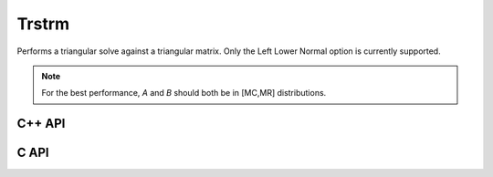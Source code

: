 Trstrm
======
Performs a triangular solve against a triangular matrix. Only the Left Lower 
Normal option is currently supported.

.. note::

   For the best performance, `A` and `B` should both be in [MC,MR] 
   distributions.

C++ API
-------

.. cpp:function:: void Trstrm( LeftOrRight side, UpperOrLower uplo, Orientation orientation, UnitOrNonUnit diag, F alpha, const Matrix<F>& A, Matrix<F>& X, bool checkIfSingular=true )
.. cpp:function:: void Trstrm( LeftOrRight side, UpperOrLower uplo, Orientation orientation, UnitOrNonUnit diag, F alpha, const AbstractDistMatrix<F>& A, AbstractDistMatrix<F>& X, bool checkIfSingular=true )

C API
-----

.. c:function:: ElError ElTrstrm_s( ElLeftOrRight side, ElUpperOrLower uplo, ElOrientation orientation, ElUnitOrNonUnit diag, float alpha, ElConstMatrix_s A, ElMatrix_s B )
.. c:function:: ElError ElTrstrm_d( ElLeftOrRight side, ElUpperOrLower uplo, ElOrientation orientation, ElUnitOrNonUnit diag, double alpha, ElConstMatrix_d A, ElMatrix_d B )
.. c:function:: ElError ElTrstrm_c( ElLeftOrRight side, ElUpperOrLower uplo, ElOrientation orientation, ElUnitOrNonUnit diag, complex_float alpha, ElConstMatrix_c A, ElMatrix_c B )
.. c:function:: ElError ElTrstrm_z( ElLeftOrRight side, ElUpperOrLower uplo, ElOrientation orientation, ElUnitOrNonUnit diag, complex_double alpha, ElConstMatrix_z A, ElMatrix_z B )
.. c:function:: ElError ElTrstrmDist_s( ElLeftOrRight side, ElUpperOrLower uplo, ElOrientation orientation, ElUnitOrNonUnit diag, float alpha, ElConstDistMatrix_s A, ElDistMatrix_s B )
.. c:function:: ElError ElTrstrmDist_d( ElLeftOrRight side, ElUpperOrLower uplo, ElOrientation orientation, ElUnitOrNonUnit diag, double alpha, ElConstDistMatrix_d A, ElDistMatrix_d B )
.. c:function:: ElError ElTrstrmDist_c( ElLeftOrRight side, ElUpperOrLower uplo, ElOrientation orientation, ElUnitOrNonUnit diag, complex_float alpha, ElConstDistMatrix_c A, ElDistMatrix_c B )
.. c:function:: ElError ElTrstrmDist_z( ElLeftOrRight side, ElUpperOrLower uplo, ElOrientation orientation, ElUnitOrNonUnit diag, complex_double alpha, ElConstDistMatrix_z A, ElDistMatrix_z B )
